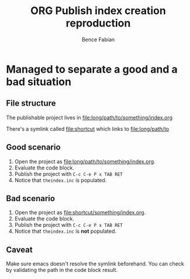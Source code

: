 # -*- mode:org -*-
#+OPTIONS: num:nil toc:nil ^:nil ':nil
#+TITLE: ORG Publish index creation reproduction
#+AUTHOR: Bence Fabian 


* Managed to separate a good and a bad situation

** File structure

The publishable project lives in [[file:long/path/to/something/index.org]]

There's a symlink called [[file:shortcut]] which links to [[file:long/path/to]]

** Good scenario

1. Open the project as [[file:long/path/to/something/index.org]].
2. Evaluate the code block.
3. Publish the project with =C-c C-e P x TAB RET=
4. Notice that =theindex.inc= is populated.


** Bad scenario

1. Open the project as [[file:shortcut/something/index.org]].
2. Evaluate the code block.
3. Publish the project with =C-c C-e P x TAB RET=
4. Notice that =theindex.inc= is *not* populated.

** Caveat

Make sure emacs doesn't resolve the symlink beforehand.
You can check by validating the path in the code block result.
